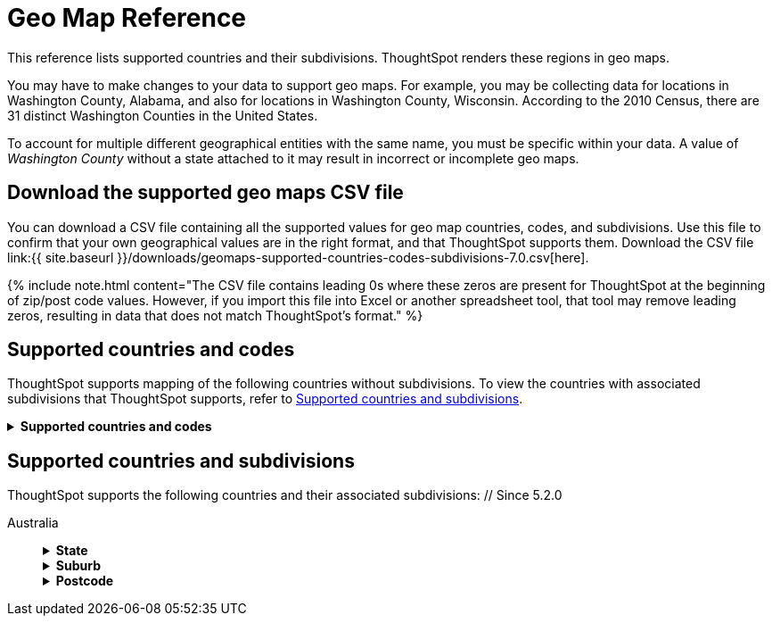 = Geo Map Reference
:last_updated: 2/10/2021
:linkattrs:
:experimental:
:page-aliases: /reference/geomap-reference.adoc
:description: ThoughtSpot recognizes and supports a broad list of geographic regions and their subdivisions.


This reference lists supported countries and their subdivisions.
ThoughtSpot renders these regions in geo maps.

You may have to make changes to your data to support geo maps.
For example, you may be collecting data for locations in Washington County, Alabama, and also for locations in Washington County, Wisconsin.
According to the 2010 Census, there are 31 distinct Washington Counties in the United States.

To account for multiple different geographical entities with the same name, you must be specific within your data.
A value of _Washington County_ without a state attached to it may result in incorrect or incomplete geo maps.

== Download the supported geo maps CSV file

You can download a CSV file containing all the supported values for geo map countries, codes, and subdivisions.
Use this file to confirm that your own geographical values are in the right format, and that ThoughtSpot supports them.
Download the CSV file link:{{ site.baseurl }}/downloads/geomaps-supported-countries-codes-subdivisions-7.0.csv[here].

{% include note.html content="The CSV file contains leading 0s where these zeros are present for ThoughtSpot at the beginning of zip/post code values.
However, if you import this file into Excel or another spreadsheet tool, that tool may remove leading zeros, resulting in data that does not match ThoughtSpot's format." %}

== Supported countries and codes

ThoughtSpot supports mapping of the following countries without subdivisions.
To view the countries with associated subdivisions that ThoughtSpot supports, refer to <<subdivisions,Supported countries and subdivisions>>.+++<details>++++++<summary>+++*Supported countries and codes*+++</summary>+++ {% include content/geo/supported-countries-codes.md %}+++</details>+++

[#subdivisions]
== Supported countries and subdivisions

ThoughtSpot supports the following countries and their associated subdivisions:
+++<dlentry>+++// Since 5.2.0

Australia::::  +++<details>++++++<summary>+++*State*+++</summary>+++ {% include content/geo/au-state.md %}+++</details>++++++<details>++++++<summary>+++*Suburb*+++</summary>+++ {% include content/geo/au-suburb.md %}+++</details>++++++<details>++++++<summary>+++*Postcode*+++</summary>+++ {% include content/geo/au-post-code.md %}+++</details>++++++</dlentry>+++
+
// Since 6.0.0+++<dlentry>+++Austria::::  +++<details>++++++<summary>+++*State*+++</summary>+++ {% include content/geo/at-state.md %}+++</details>++++++<details>++++++<summary>+++*District*+++</summary>+++ {% include content/geo/at-district.md %}+++</details>++++++<details>++++++<summary>+++*Postal Code*+++</summary>+++ {% include content/geo/at-postal-code.md %}+++</details>++++++</dlentry>++++++<dlentry>+++Canada::::  +++<details>++++++<summary>+++*Province and Territory*+++</summary>+++ {% include content/geo/ca-province-territory.md %}+++</details>++++++<details>++++++<summary>+++*Census Divisions*+++</summary>+++ {% include content/geo/ca-census-division.md %}+++</details>++++++<details>++++++<summary>+++*Postal Codes*+++</summary>+++ {% include content/geo/ca-postal-code.md %}+++</details>++++++</dlentry>+++
+
// September Cloud+++<dlentry>+++Denmark::::  +++<details>++++++<summary>+++*Region*+++</summary>+++ {% include content/geo/dk-region.md %}+++</details>++++++<details>++++++<summary>+++*Municipality*+++</summary>+++ {% include content/geo/dk-municipality.md %}+++</details>++++++<details>++++++<summary>+++*Postal Codes*+++</summary>+++ {% include content/geo/dk-postcode.md %}+++</details>++++++</dlentry>++++++<dlentry>+++France::::  +++<details>++++++<summary>+++*Region*+++</summary>+++ {% include content/geo/fr-region.md %}+++</details>++++++<details>++++++<summary>+++*Department*+++</summary>+++ {% include content/geo/fr-department.md %}+++</details>++++++</dlentry>++++++<dlentry>+++Germany::::  +++<details>++++++<summary>+++*State*+++</summary>+++ {% include content/geo/de-state.md %}+++</details>++++++<details>++++++<summary>+++*District*+++</summary>+++ {% include content/geo/de-district.md %}+++</details>++++++<details>++++++<summary>+++*Postal Code*+++</summary>+++ {% include content/geo/de-postal-code.md %}+++</details>++++++</dlentry>++++++<dlentry>+++Indonesia::::  +++<details>++++++<summary>+++*Province and Territory*+++</summary>+++ {% include content/geo/id-province-territory.md %}+++</details>++++++</dlentry>++++++<dlentry>+++India::::  +++<details>++++++<summary>+++*State*+++</summary>+++ {% include content/geo/in-state.md %}+++</details>++++++<details>++++++<summary>+++*District*+++</summary>+++ {% include content/geo/in-district.md %}+++</details>++++++<details>++++++<summary>+++*Postal Code*+++</summary>+++ {% include content/geo/in-postcode.md %}+++</details>++++++</dlentry>+++
+
// Since 6.0.0+++<dlentry>+++Italy::::  +++<details>++++++<summary>+++*Region*+++</summary>+++ {% include content/geo/it-region.md %}+++</details>++++++<details>++++++<summary>+++*Province and Territory*+++</summary>+++ {% include content/geo/it-province-territory.md %}+++</details>++++++<details>++++++<summary>+++*Postal Code*+++</summary>+++ {% include content/geo/it-postal-code.md %}+++</details>++++++</dlentry>+++
+
// Since 5.2.0+++<dlentry>+++Japan::::  +++<details>++++++<summary>+++*Prefecture*+++</summary>+++ {% include content/geo/jp-prefecture.md %}+++</details>++++++<details>++++++<summary>+++*City*+++</summary>+++ {% include content/geo/jp-city.md %}+++</details>++++++<details>++++++<summary>+++*PMC*+++</summary>+++ {% include content/geo/jp-pmc.md %}+++</details>++++++</dlentry>++++++<dlentry>+++New Zealand::::  +++<details>++++++<summary>+++*Regional Council*+++</summary>+++ {% include content/geo/nz-regional-council.md %}+++</details>++++++<details>++++++<summary>+++*City/ District*+++</summary>+++ {% include content/geo/nz-city-district.md %}+++</details>++++++<details>++++++<summary>+++*Postcode*+++</summary>+++ {% include content/geo/nz-postcode.md %}+++</details>++++++</dlentry>+++
+
// Since 6.1.0+++<dlentry>+++Norway::::  +++<details>++++++<summary>+++*County*+++</summary>+++ {% include content/geo/no-county.md %}+++</details>++++++<details>++++++<summary>+++*Municipality*+++</summary>+++ {% include content/geo/no-municipality.md %}+++</details>++++++<details>++++++<summary>+++*Post Code*+++</summary>+++ {% include content/geo/no-postcode.md %}+++</details>++++++</dlentry>+++
+
// Since 6.0.0+++<dlentry>+++Poland::::  +++<details>++++++<summary>+++*Province and Territory*+++</summary>+++ {% include content/geo/pl-province-territory.md %}+++</details>++++++<details>++++++<summary>+++*County*+++</summary>+++ {% include content/geo/pl-county.md %}+++</details>++++++<details>++++++<summary>+++*Postal Code*+++</summary>+++ {% include content/geo/pl-postal-code.md %}+++</details>++++++</dlentry>++++++<dlentry>+++Portugal::::  +++<details>++++++<summary>+++*District*+++</summary>+++ {% include content/geo/pt-district.md %}+++</details>++++++<details>++++++<summary>+++*Municipality*+++</summary>+++ {% include content/geo/pt-municipality.md %}+++</details>++++++<details>++++++<summary>+++*Postcode*+++</summary>+++ {% include content/geo/pt-postcode.md %}+++</details>++++++</dlentry>++++++<dlentry>+++Sweden::::  +++<details>++++++<summary>+++*County*+++</summary>+++ {% include content/geo/se-county.md %}+++</details>++++++<details>++++++<summary>+++*Municipality*+++</summary>+++ {% include content/geo/se-municipality.md %}+++</details>+++

// Since 5.3.0+++<details>++++++<summary>+++*Post Code*+++</summary>+++ {% include content/geo/se-post-code.md %}+++</details>++++++</dlentry>++++++<dlentry>+++Switzerland::::  +++<details>++++++<summary>+++*Canton*+++</summary>+++ {% include content/geo/ch-canton.md %}+++</details>++++++<details>++++++<summary>+++*District*+++</summary>+++ {% include content/geo/ch-district.md %}+++</details>++++++<details>++++++<summary>+++*Post Code*+++</summary>+++ {% include content/geo/ch-postcode.md %}+++</details>++++++</dlentry>++++++<dlentry>+++South Africa::::  +++<details>++++++<summary>+++*State*+++</summary>+++ {% include content/geo/za-state.md %}+++</details>++++++<details>++++++<summary>+++*District*+++</summary>+++ {% include content/geo/za-district.md %}+++</details>++++++</dlentry>++++++<dlentry>+++United States::::  +++<details>++++++<summary>+++*State*+++</summary>+++ {% include content/geo/us-state.md %}+++</details>++++++<details>++++++<summary>+++*County*+++</summary>+++ {% include content/geo/us-county.md %}+++</details>++++++<details>++++++<summary>+++*Zip Code*+++</summary>+++ {% include content/geo/us-zip-code.md %}+++</details>++++++</dlentry>++++++<dlentry>+++United Kingdom::::  +++<details>++++++<summary>+++*County and Unitary Authority*+++</summary>+++ {% include content/geo/gb-county-unitary-authority.md %}+++</details>++++++<details>++++++<summary>+++*Local Area District*+++</summary>+++ {% include content/geo/gb-local-area-district.md %}+++</details>++++++<details>++++++<summary>+++*Zip Code*+++</summary>+++ {% include content/geo/gb-zip-code.md %}+++</details>++++++</dlentry>+++
